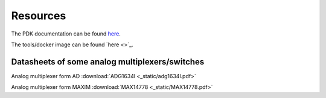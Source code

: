 Resources
==========

The PDK documentation can be found `here <https://ihp-open-pdk-docu.readthedocs.io/en/latest/workflow.html>`_.

The tools/docker image can be found `here <>`_. 


Datasheets of some analog multiplexers/switches
------------------------------------------------

Analog multiplexer form AD  :download:`ADG1634l <_static/adg1634l.pdf>`

Analog multiplexer form MAXIM  :download:`MAX14778 <_static/MAX14778.pdf>`


